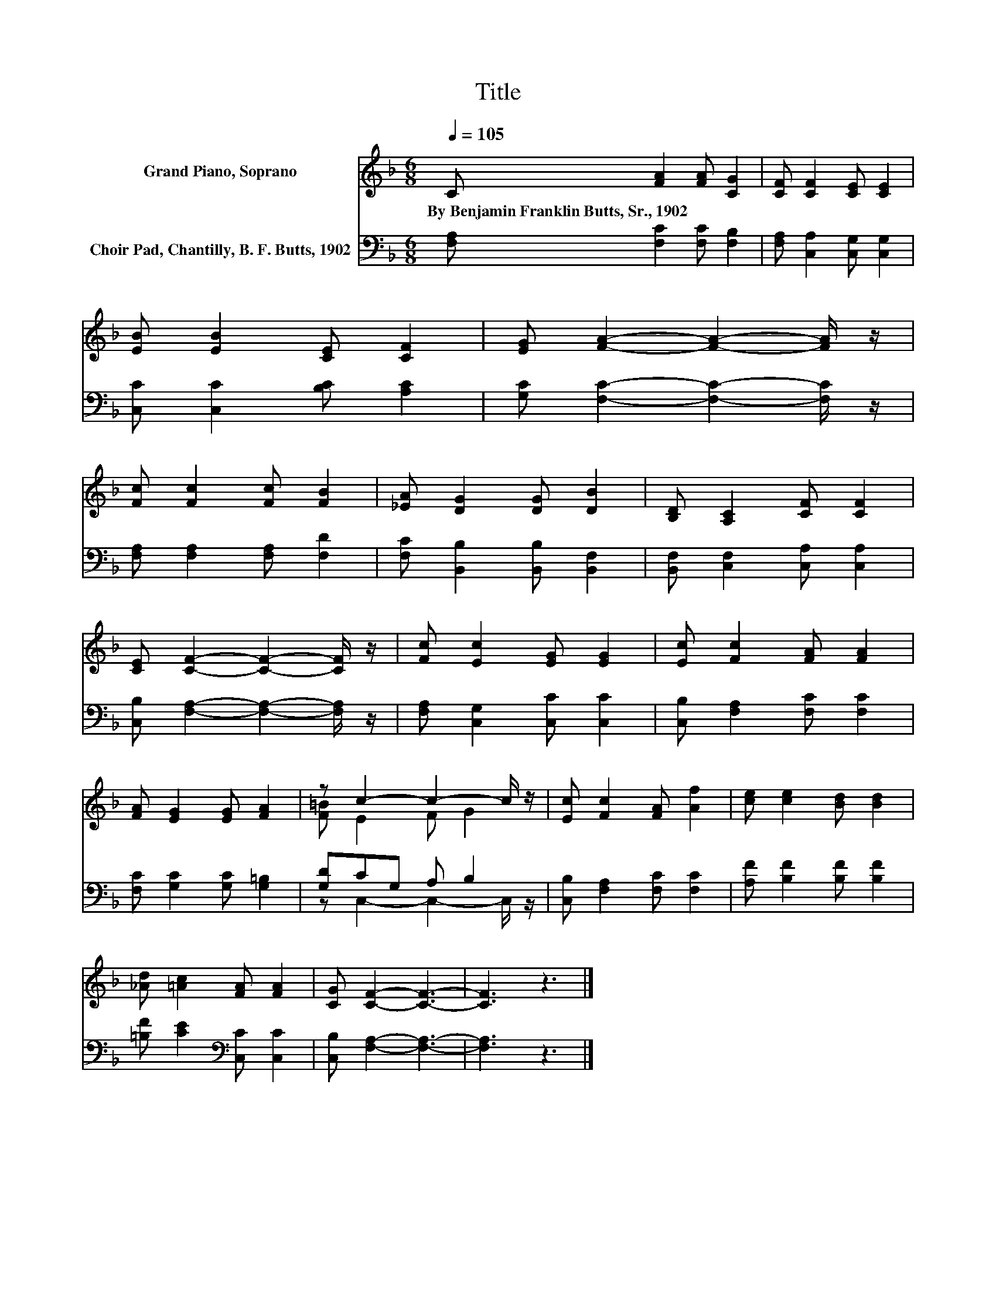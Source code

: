 X:1
T:Title
%%score ( 1 2 ) ( 3 4 )
L:1/8
Q:1/4=105
M:6/8
K:F
V:1 treble nm="Grand Piano, Soprano"
V:2 treble 
V:3 bass nm="Choir Pad, Chantilly, B. F. Butts, 1902"
V:4 bass 
V:1
 C [FA]2 [FA] [CG]2 | [CF] [CF]2 [CE] [CE]2 | [EB] [EB]2 [CE] [CF]2 | [EG] [FA]2- [FA]2- [FA]/ z/ | %4
w: By~Benjamin~Franklin~Butts,~Sr.,~1902 * * *||||
 [Fc] [Fc]2 [Fc] [FB]2 | [_EA] [DG]2 [DG] [DB]2 | [B,D] [A,C]2 [CF] [CF]2 | %7
w: |||
 [CE] [CF]2- [CF]2- [CF]/ z/ | [Fc] [Ec]2 [EG] [EG]2 | [Ec] [Fc]2 [FA] [FA]2 | %10
w: |||
 [FA] [EG]2 [EG] [FA]2 | z c2- c2- c/ z/ | [Ec] [Fc]2 [FA] [Af]2 | [ce] [ce]2 [Bd] [Bd]2 | %14
w: ||||
 [_Ad] [=Ac]2 [FA] [FA]2 | [CG] [CF]2- [CF]3- | [CF]3 z3 |] %17
w: |||
V:2
 x6 | x6 | x6 | x6 | x6 | x6 | x6 | x6 | x6 | x6 | x6 | [F=B] E2 F G2 | x6 | x6 | x6 | x6 | x6 |] %17
V:3
 [F,A,] [F,C]2 [F,C] [F,B,]2 | [F,A,] [C,A,]2 [C,G,] [C,G,]2 | [C,C] [C,C]2 [B,C] [A,C]2 | %3
 [G,C] [F,C]2- [F,C]2- [F,C]/ z/ | [F,A,] [F,A,]2 [F,A,] [F,D]2 | [F,C] [B,,B,]2 [B,,B,] [B,,F,]2 | %6
 [B,,F,] [C,F,]2 [C,A,] [C,A,]2 | [C,B,] [F,A,]2- [F,A,]2- [F,A,]/ z/ | %8
 [F,A,] [C,G,]2 [C,C] [C,C]2 | [C,B,] [F,A,]2 [F,C] [F,C]2 | [F,C] [G,C]2 [G,C] [G,=B,]2 | %11
 [G,D]CG, A, B,2 | [C,B,] [F,A,]2 [F,C] [F,C]2 | [A,F] [B,F]2 [B,F] [B,F]2 | %14
 [=B,F] [CE]2[K:bass] [C,C] [C,C]2 | [C,B,] [F,A,]2- [F,A,]3- | [F,A,]3 z3 |] %17
V:4
 x6 | x6 | x6 | x6 | x6 | x6 | x6 | x6 | x6 | x6 | x6 | z C,2- C,2- C,/ z/ | x6 | x6 | %14
 x3[K:bass] x3 | x6 | x6 |] %17


